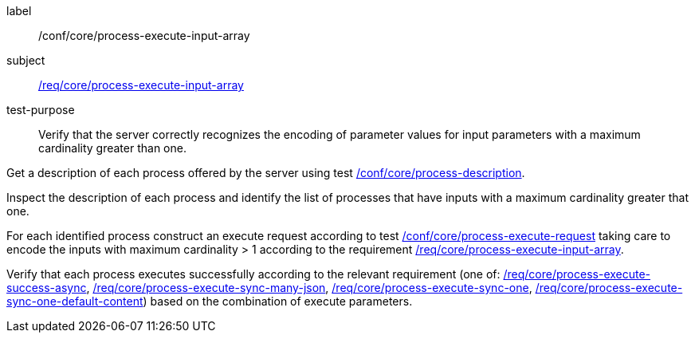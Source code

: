 [[ats_core_process-execute-input-array]]
[abstract_test]
====
[%metadata]
label:: /conf/core/process-execute-input-array
subject:: <<req_core_process-execute-input-array,/req/core/process-execute-input-array>>
test-purpose:: Verify that the server correctly recognizes the encoding of parameter values for input parameters with a maximum cardinality greater than one.

[.component,class=test method]
=====
[.component,class=step]
--
Get a description of each process offered by the server using test <<ats_core_process-description,/conf/core/process-description>>.
--

[.component,class=step]
--
Inspect the description of each process and identify the list of processes that have inputs with a maximum cardinality greater that one.
--

[.component,class=step]
--
For each identified process construct an execute request according to test <<ats_core_process-execute-request,/conf/core/process-execute-request>> taking care to encode the inputs with maximum cardinality > 1 according to the requirement <<req_core_process-execute-input-array,/req/core/process-execute-input-array>>.
--

[.component,class=step]
--
Verify that each process executes successfully according to the relevant requirement (one of: <<ats_core_process-execute-success-async,/req/core/process-execute-success-async>>, <<ats_core_process-execute-sync-many-json,/req/core/process-execute-sync-many-json>>, <<ats_core_process-execute-sync-one,/req/core/process-execute-sync-one>>, <<ats_core_process-execute-sync-one-default-content,/req/core/process-execute-sync-one-default-content>>) based on the combination of execute parameters.
--
=====
====
